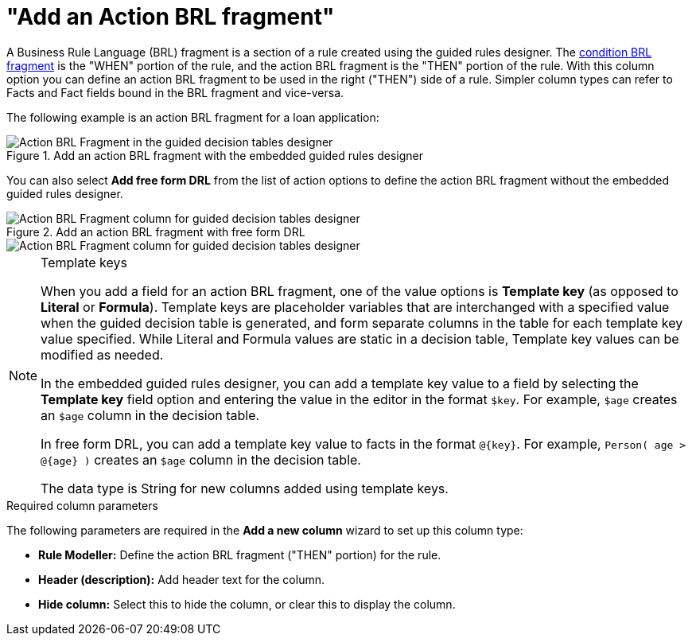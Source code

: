 [id='guided-decision-tables-columns-action-BRL-con']
= "Add an Action BRL fragment"

A Business Rule Language (BRL) fragment is a section of a rule created using the guided rules designer. The xref:guided-decision-tables-columns-condition-BRL-con[condition BRL fragment] is the "WHEN" portion of the rule, and the action BRL fragment is the "THEN" portion of the rule. With this column option you can define an action BRL fragment to be used in the right ("THEN") side of a rule. Simpler column types can refer to Facts and Fact fields bound in the BRL fragment and vice-versa.

The following example is an action BRL fragment for a loan application:

.Add an action BRL fragment with the embedded guided rules designer
image::Workbench/AuthoringAssets/guided-decision-tables-columns-action-BRL.png[Action BRL Fragment in the guided decision tables designer]

You can also select *Add free form DRL* from the list of action options to define the action BRL fragment without the embedded guided rules designer.

.Add an action BRL fragment with free form DRL
image::Workbench/AuthoringAssets/guided-decision-tables-columns-action-BRL-free.png[Action BRL Fragment column for guided decision tables designer, with free form DRL option]

image::Workbench/AuthoringAssets/guided-decision-tables-columns-action-BRL-free-02.png[Action BRL Fragment column for guided decision tables designer, with free form DRL field]

.Template keys
[NOTE]
====
When you add a field for an action BRL fragment, one of the value options is *Template key* (as opposed to *Literal* or *Formula*). Template keys are placeholder variables that are interchanged with a specified value when the guided decision table is generated, and form separate columns in the table for each template key value specified. While Literal and Formula values are static in a decision table, Template key values can be modified as needed.

In the embedded guided rules designer, you can add a template key value to a field by selecting the *Template key* field option and entering the value in the editor in the format `$key`. For example, `$age` creates an `$age` column in the decision table.

In free form DRL, you can add a template key value to facts in the format `@{key}`. For example, `Person( age > @{age} )` creates an `$age` column in the decision table.

The data type is String for new columns added using template keys.
====

.Required column parameters
The following parameters are required in the *Add a new column* wizard to set up this column type:

* *Rule Modeller:* Define the action BRL fragment ("THEN" portion) for the rule.
* *Header (description):* Add header text for the column.
* *Hide column:* Select this to hide the column, or clear this to display the column.
